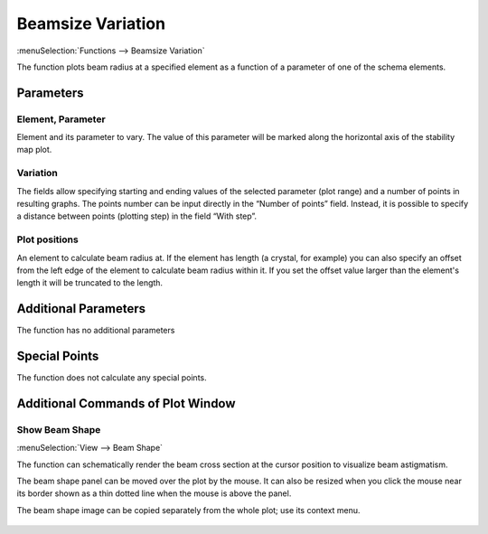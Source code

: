 .. index:: single: beamsize variation (function)

Beamsize Variation
==================

:menuSelection:`Functions --> Beamsize Variation`

The function plots beam radius at a specified element as a function of a parameter of one of the schema elements.

Parameters
----------

  .. image:: img/func_beam_var_params.png

Element, Parameter
~~~~~~~~~~~~~~~~~~

Element and its parameter to vary. The value of this parameter will be marked along the horizontal axis of the stability map plot.

Variation
~~~~~~~~~

The fields allow specifying starting and ending values of the selected parameter (plot range) and a number of points in resulting graphs. The points number can be input directly in the “Number of points” field. Instead, it is possible to specify a distance between points (plotting step) in the field “With step”.

Plot positions
~~~~~~~~~~~~~~

An element to calculate beam radius at. If the element has length (a crystal, for example) you can also specify an offset from the left edge of the element to calculate beam radius within it. If you set the offset value larger than the element's length it will be truncated to the length. 

Additional Parameters
---------------------

The function has no additional parameters

Special Points
--------------

The function does not calculate any special points.

Additional Commands of Plot Window
----------------------------------

Show Beam Shape
~~~~~~~~~~~~~~~

:menuSelection:`View --> Beam Shape`

The function can schematically render the beam cross section at the cursor position to visualize beam astigmatism.

The beam shape panel can be moved over the plot by the mouse. It can also be resized when you click the mouse near its border shown as a thin dotted line when the mouse is above the panel.

The beam shape image can be copied separately from the whole plot; use its context menu.

  .. image:: img/func_beam_var_shape.png

.. seeAlso::
  
  :doc:`plot_window`, :doc:`func_stabmap`, :doc:`func_caustic`
